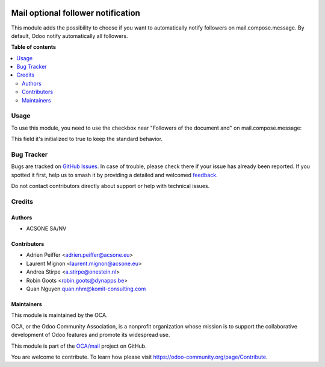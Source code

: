 .. image:: https://odoo-community.org/readme-banner-image
   :target: https://odoo-community.org/get-involved?utm_source=readme
   :alt: Odoo Community Association

===================================
Mail optional follower notification
===================================

.. 
   !!!!!!!!!!!!!!!!!!!!!!!!!!!!!!!!!!!!!!!!!!!!!!!!!!!!
   !! This file is generated by oca-gen-addon-readme !!
   !! changes will be overwritten.                   !!
   !!!!!!!!!!!!!!!!!!!!!!!!!!!!!!!!!!!!!!!!!!!!!!!!!!!!
   !! source digest: sha256:4fd3a6a8cc63971c71c70313d6220166563430cb086eb802282d33d7293819e3
   !!!!!!!!!!!!!!!!!!!!!!!!!!!!!!!!!!!!!!!!!!!!!!!!!!!!

.. |badge1| image:: https://img.shields.io/badge/maturity-Beta-yellow.png
    :target: https://odoo-community.org/page/development-status
    :alt: Beta
.. |badge2| image:: https://img.shields.io/badge/license-AGPL--3-blue.png
    :target: http://www.gnu.org/licenses/agpl-3.0-standalone.html
    :alt: License: AGPL-3
.. |badge3| image:: https://img.shields.io/badge/github-OCA%2Fmail-lightgray.png?logo=github
    :target: https://github.com/OCA/mail/tree/18.0/mail_optional_follower_notification
    :alt: OCA/mail
.. |badge4| image:: https://img.shields.io/badge/weblate-Translate%20me-F47D42.png
    :target: https://translation.odoo-community.org/projects/mail-18-0/mail-18-0-mail_optional_follower_notification
    :alt: Translate me on Weblate
.. |badge5| image:: https://img.shields.io/badge/runboat-Try%20me-875A7B.png
    :target: https://runboat.odoo-community.org/builds?repo=OCA/mail&target_branch=18.0
    :alt: Try me on Runboat

|badge1| |badge2| |badge3| |badge4| |badge5|

This module adds the possibility to choose if you want to automatically
notify followers on mail.compose.message. By default, Odoo notify
automatically all followers.

**Table of contents**

.. contents::
   :local:

Usage
=====

To use this module, you need to use the checkbox near "Followers of the
document and" on mail.compose.message:

This field it's initialized to true to keep the standard behavior.

|image1|

|image2|

|image3|

.. |image1| image:: https://raw.githubusercontent.com/OCA/mail/18.0/mail_optional_follower_notification/static/description/optional_follower_001.png
.. |image2| image:: https://raw.githubusercontent.com/OCA/mail/18.0/mail_optional_follower_notification/static/description/optional_follower_002.png
.. |image3| image:: https://raw.githubusercontent.com/OCA/mail/18.0/mail_optional_follower_notification/static/description/optional_follower_003.png

Bug Tracker
===========

Bugs are tracked on `GitHub Issues <https://github.com/OCA/mail/issues>`_.
In case of trouble, please check there if your issue has already been reported.
If you spotted it first, help us to smash it by providing a detailed and welcomed
`feedback <https://github.com/OCA/mail/issues/new?body=module:%20mail_optional_follower_notification%0Aversion:%2018.0%0A%0A**Steps%20to%20reproduce**%0A-%20...%0A%0A**Current%20behavior**%0A%0A**Expected%20behavior**>`_.

Do not contact contributors directly about support or help with technical issues.

Credits
=======

Authors
-------

* ACSONE SA/NV

Contributors
------------

- Adrien Peiffer <adrien.peiffer@acsone.eu>
- Laurent Mignon <laurent.mignon@acsone.eu>
- Andrea Stirpe <a.stirpe@onestein.nl>
- Robin Goots <robin.goots@dynapps.be>
- Quan Nguyen quan.nhm@komit-consulting.com

Maintainers
-----------

This module is maintained by the OCA.

.. image:: https://odoo-community.org/logo.png
   :alt: Odoo Community Association
   :target: https://odoo-community.org

OCA, or the Odoo Community Association, is a nonprofit organization whose
mission is to support the collaborative development of Odoo features and
promote its widespread use.

This module is part of the `OCA/mail <https://github.com/OCA/mail/tree/18.0/mail_optional_follower_notification>`_ project on GitHub.

You are welcome to contribute. To learn how please visit https://odoo-community.org/page/Contribute.

